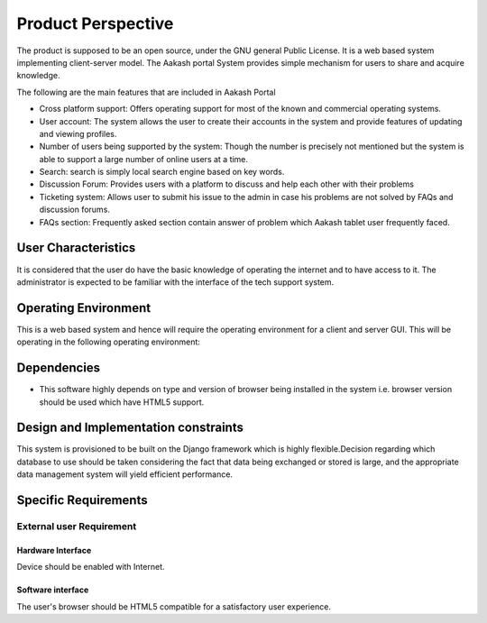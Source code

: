 ===================
Product Perspective 
===================

The product is supposed to be an open source, under the GNU general Public License. It is a web based system implementing client-server model. The Aakash portal System provides simple mechanism for users to share and acquire knowledge.


The following are the main features that are included in Aakash Portal



- Cross platform support: Offers operating support for most of the known and commercial operating systems.

- User account: The system allows the user to create their accounts in the system and provide features of updating and viewing profiles. 

- Number of users being supported by the system: Though the number is precisely not mentioned but the system is able to support a large number of online users at a time.

- Search: search is simply local search engine based on key words.

- Discussion Forum: Provides users with a platform to discuss and help each other with their problems

- Ticketing system: Allows user to submit his issue to the admin in case his problems are not solved by FAQs and discussion forums.

- FAQs section: Frequently asked section contain answer of problem which Aakash tablet user frequently faced.

User Characteristics 
====================

It is considered that the user do have the basic knowledge of operating the internet and to have access to it. The administrator is expected to be familiar with the interface of the tech support system.


Operating Environment
=====================

This is a web based system and hence will require the operating environment for a client and server GUI. This will be operating in the following operating environment:


Dependencies 
============

- This software highly depends on type and version of browser being installed in the system i.e. browser version should be used which have HTML5 support.


Design and Implementation constraints
=====================================

This system is provisioned to be built on the Django framework which is highly flexible.Decision regarding which database to use should be taken considering the fact that data being exchanged or stored is large, and the appropriate data management system will yield efficient performance.


Specific Requirements 
=====================


External user Requirement
*************************
Hardware Interface
------------------

Device should be enabled with Internet.

Software interface
------------------

The user's browser should be HTML5 compatible for a satisfactory user experience.